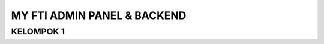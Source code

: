 ###################
MY FTI ADMIN PANEL & BACKEND
###################

**************************
KELOMPOK 1
**************************